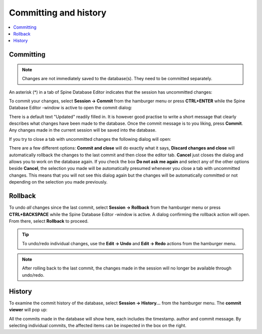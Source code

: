 
.. _committing_and_history:

Committing and history
======================

.. contents::
   :local:

Committing
----------

.. note:: Changes are not immediately saved to the database(s). They need to be committed separately.

An asterisk (*) in a tab of Spine Database Editor indicates that the session has uncommitted changes:

.. image:: img/dirty_db.png
   :align: center

To commit your changes, select **Session -> Commit** from the hamburger menu or press **CTRL+ENTER** while the
Spine Database Editor -window is active to open the commit dialog:

.. image:: img/commit_dialog.png
   :align: center

There is a default text "Updated" readily filled in. It is however good practise to write a short message
that clearly describes what changes have been made to the database. Once the commit message is to you liking,
press **Commit**. Any changes made in the current session will be saved into the database.

If you try to close a tab with uncommitted changes the following dialog will open:

.. image:: img/uncommitted_changes_dialog.png
   :align: center

There are a few different options: **Commit and close** will do exactly what it says, **Discard changes and close**
will automatically rollback the changes to the last commit and then close the editor tab. **Cancel** just closes
the dialog and allows you to work on the database again. If you check the box **Do not ask me again** and select
any of the other options beside **Cancel**, the selection you made will be automatically presumed whenever you
close a tab with uncommitted changes. This means that you will not see this dialog again but the changes
will be automatically committed or not depending on the selection you made previously.

Rollback
--------

To undo *all* changes since the last commit, select **Session -> Rollback** from the hamburger menu or press
**CTRL+BACKSPACE** while the Spine Database Editor -window is active. A dialog confirming the rollback action
will open. From there, select **Rollback** to proceed.

.. tip:: To undo/redo individual changes, use the **Edit -> Undo** and **Edit -> Redo** actions from the hamburger menu.

.. note:: After rolling back to the last commit, the changes made in the session will no longer be available
          through undo/redo.

History
-------

To examine the commit history of the database, select **Session -> History...** from the hamburger menu.
The **commit viewer** will pop up:

.. image:: img/commit_viewer.png
   :align: center

All the commits made in the database will show here, each includes the timestamp. author and commit message.
By selecting individual commits, the affected items can be inspected in the box on the right.
